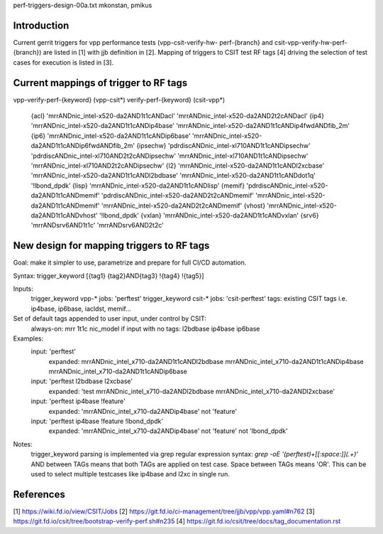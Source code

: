 perf-triggers-design-00a.txt
mkonstan, pmikus

Introduction
------------

Current gerrit triggers for vpp performance tests (vpp-csit-verify-hw-
perf-{branch} and csit-vpp-verify-hw-perf-{branch}) are listed in [1] with jjb
definition in [2]. Mapping of triggers to CSIT test RF tags [4] driving the
selection of test cases for execution is listed in [3].

Current mappings of trigger to RF tags
--------------------------------------

vpp-verify-perf-{keyword}   (vpp-csit*)
verify-perf-{keyword}   (csit-vpp*)

  {acl} 'mrrANDnic_intel-x520-da2AND1t1cANDacl' 'mrrANDnic_intel-x520-da2AND2t2cANDacl'
  {ip4} 'mrrANDnic_intel-x520-da2AND1t1cANDip4base' 'mrrANDnic_intel-x520-da2AND1t1cANDip4fwdANDfib_2m'
  {ip6} 'mrrANDnic_intel-x520-da2AND1t1cANDip6base' 'mrrANDnic_intel-x520-da2AND1t1cANDip6fwdANDfib_2m'
  {ipsechw} 'pdrdiscANDnic_intel-xl710AND1t1cANDipsechw' 'pdrdiscANDnic_intel-xl710AND2t2cANDipsechw' 'mrrANDnic_intel-xl710AND1t1cANDipsechw' 'mrrANDnic_intel-xl710AND2t2cANDipsechw'
  {l2} 'mrrANDnic_intel-x520-da2AND1t1cANDl2xcbase' 'mrrANDnic_intel-x520-da2AND1t1cANDl2bdbase' 'mrrANDnic_intel-x520-da2AND1t1cANDdot1q' '!lbond_dpdk'
  {lisp} 'mrrANDnic_intel-x520-da2AND1t1cANDlisp'
  {memif} 'pdrdiscANDnic_intel-x520-da2AND1t1cANDmemif' 'pdrdiscANDnic_intel-x520-da2AND2t2cANDmemif' 'mrrANDnic_intel-x520-da2AND1t1cANDmemif' 'mrrANDnic_intel-x520-da2AND2t2cANDmemif'
  {vhost} 'mrrANDnic_intel-x520-da2AND1t1cANDvhost' '!lbond_dpdk'
  {vxlan} 'mrrANDnic_intel-x520-da2AND1t1cANDvxlan'
  {srv6} 'mrrANDsrv6AND1t1c' 'mrrANDsrv6AND2t2c'

New design for mapping triggers to RF tags
------------------------------------------

Goal: make it simpler to use, parametrize and prepare for full CI/CD automation.

Syntax: trigger_keyword [{tag1} {tag2}AND{tag3} !{tag4} !{tag5}]

Inputs:
  trigger_keyword vpp-* jobs: 'perftest'
  trigger_keyword csit-* jobs: 'csit-perftest'
  tags: existing CSIT tags i.e. ip4base, ip6base, iacldst, memif...

Set of default tags appended to user input, under control by CSIT:
  always-on: mrr 1t1c nic_model
  if input with no tags: l2bdbase ip4base ip6base

Examples:
  input: 'perftest'
    expanded: mrrANDnic_intel_x710-da2AND1t1cANDl2bdbase mrrANDnic_intel_x710-da2AND1t1cANDip4base mrrANDnic_intel_x710-da2AND1t1cANDip6base
  input: 'perftest l2bdbase l2xcbase'
    expanded: 'test mrrANDnic_intel_x710-da2ANDl2bdbase mrrANDnic_intel_x710-da2ANDl2xcbase'
  input: 'perftest ip4base !feature'
    expanded: 'mrrANDnic_intel_x710-da2ANDip4base' not 'feature'
  input: 'perftest ip4base !feature !lbond_dpdk'
    expanded: 'mrrANDnic_intel_x710-da2ANDip4base' not 'feature' not 'lbond_dpdk'

Notes:
  trigger_keyword parsing is implemented via grep regular expression syntax: `grep -oE '(perftest)+[[:space:]](.+)'`
  AND between TAGs means that both TAGs are applied on test case.
  Space between TAGs means 'OR'. This can be used to select multiple testcases
  like ip4base and l2xc in single run.


References
----------

[1] https://wiki.fd.io/view/CSIT/Jobs
[2] https://git.fd.io/ci-management/tree/jjb/vpp/vpp.yaml#n762
[3] https://git.fd.io/csit/tree/bootstrap-verify-perf.sh#n235
[4] https://git.fd.io/csit/tree/docs/tag_documentation.rst